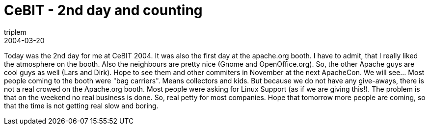 = CeBIT - 2nd day and counting
triplem
2004-03-20
:jbake-type: post
:jbake-status: published
:jbake-tags: Common

Today was the 2nd day for me at CeBIT 2004. It was also the first day at the apache.org booth. I have to admit, that I really liked the atmosphere on the booth. Also the neighbours are pretty nice (Gnome and OpenOffice.org). So, the other Apache guys are cool guys as well (Lars and Dirk). Hope to see them and other commiters in November at the next ApacheCon. We will see… Most people coming to the booth were "bag carriers". Means collectors and kids. But because we do not have any give-aways, there is not a real crowed on the Apache.org booth. Most people were asking for Linux Support (as if we are giving this!). The problem is that on the weekend no real business is done. So, real petty for most companies. Hope that tomorrow more people are coming, so that the time is not getting real slow and boring.